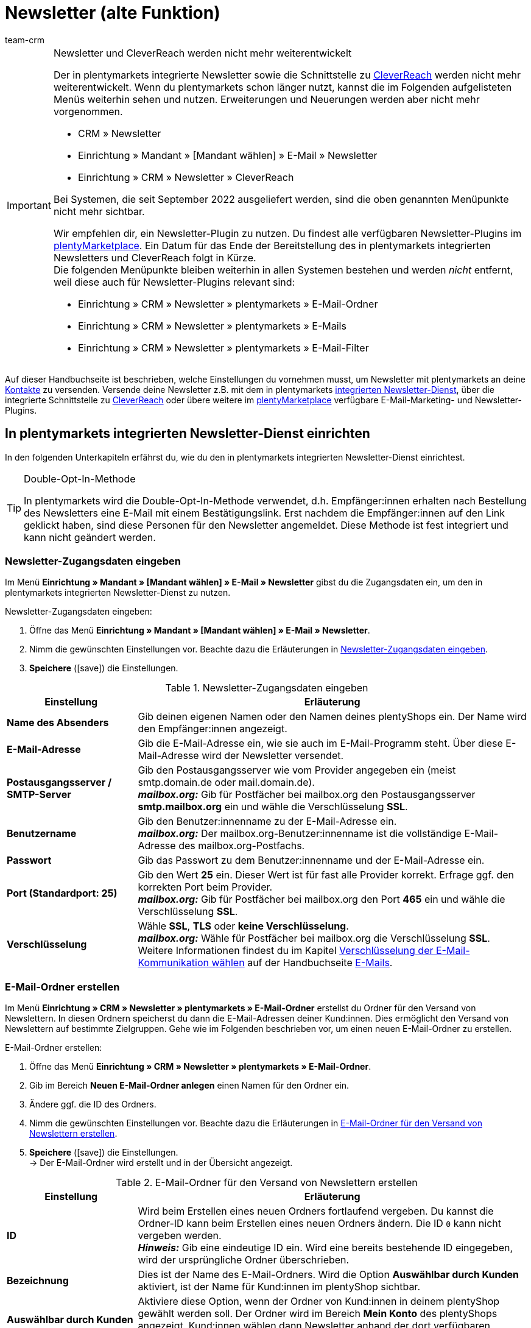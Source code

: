 = Newsletter (alte Funktion)
:keywords: Newsletter, Double-Opt-In-Funktion, Newsletter Vorlage, Sichtbarkeit Newsletter, E-Mail-Ordner, CleverReach
:description: Erfahre, wie du Newsletter über plentymarkets an deine Kund:innen versendest.
:author: team-crm

[IMPORTANT]
.Newsletter und CleverReach werden nicht mehr weiterentwickelt
====
Der in plentymarkets integrierte Newsletter sowie die Schnittstelle zu <<#1700, CleverReach>> werden nicht mehr weiterentwickelt. Wenn du plentymarkets schon länger nutzt, kannst die im Folgenden aufgelisteten Menüs weiterhin sehen und nutzen. Erweiterungen und Neuerungen werden aber nicht mehr vorgenommen.

* CRM » Newsletter
* Einrichtung » Mandant » [Mandant wählen] » E-Mail » Newsletter
* Einrichtung » CRM » Newsletter » CleverReach

Bei Systemen, die seit September 2022 ausgeliefert werden, sind die oben genannten Menüpunkte nicht mehr sichtbar.

Wir empfehlen dir, ein Newsletter-Plugin zu nutzen. Du findest alle verfügbaren Newsletter-Plugins im link:https://marketplace.plentymarkets.com/[plentyMarketplace^]. Ein Datum für das Ende der Bereitstellung des in plentymarkets integrierten Newsletters und CleverReach folgt in Kürze. +
Die folgenden Menüpunkte bleiben weiterhin in allen Systemen bestehen und werden _nicht_ entfernt, weil diese auch für Newsletter-Plugins relevant sind:

* Einrichtung » CRM » Newsletter » plentymarkets » E-Mail-Ordner
* Einrichtung » CRM » Newsletter » plentymarkets » E-Mails
* Einrichtung » CRM » Newsletter » plentymarkets » E-Mail-Filter

====

Auf dieser Handbuchseite ist beschrieben, welche Einstellungen du vornehmen musst, um Newsletter mit plentymarkets an deine xref:crm:kontakte.adoc#[Kontakte] zu versenden. Versende deine Newsletter z.B. mit dem in plentymarkets xref:crm:newsletter-versenden.adoc#100[integrierten Newsletter-Dienst], über die integrierte Schnittstelle zu xref:crm:newsletter-versenden.adoc#1700[CleverReach] oder übere weitere im link:https://marketplace.plentymarkets.com/plugins/integration[plentyMarketplace^] verfügbare E-Mail-Marketing- und Newsletter-Plugins.

[#100]
== In plentymarkets integrierten Newsletter-Dienst einrichten

In den folgenden Unterkapiteln erfährst du, wie du den in plentymarkets integrierten Newsletter-Dienst einrichtest.

[TIP]
.Double-Opt-In-Methode
====
In plentymarkets wird die Double-Opt-In-Methode verwendet, d.h. Empfänger:innen erhalten nach Bestellung des Newsletters eine E-Mail mit einem Bestätigungslink. Erst nachdem die Empfänger:innen auf den Link geklickt haben, sind diese Personen für den Newsletter angemeldet. Diese Methode ist fest integriert und kann nicht geändert werden.
====

[#200]
=== Newsletter-Zugangsdaten eingeben

Im Menü *Einrichtung » Mandant » [Mandant wählen] » E-Mail » Newsletter* gibst du die Zugangsdaten ein, um den in plentymarkets integrierten Newsletter-Dienst zu nutzen.

[.instruction]
Newsletter-Zugangsdaten eingeben:

. Öffne das Menü *Einrichtung » Mandant » [Mandant wählen] » E-Mail » Newsletter*.
. Nimm die gewünschten Einstellungen vor. Beachte dazu die Erläuterungen in <<#table-newsletter-login-details>>.
. *Speichere* (icon:save[role="green"]) die Einstellungen.

[[table-newsletter-login-details]]
.Newsletter-Zugangsdaten eingeben
[cols="1,3"]
|====
|Einstellung |Erläuterung

| *Name des Absenders*
|Gib deinen eigenen Namen oder den Namen deines plentyShops ein. Der Name wird den Empfänger:innen angezeigt.

| *E-Mail-Adresse*
|Gib die E-Mail-Adresse ein, wie sie auch im E-Mail-Programm steht. Über diese E-Mail-Adresse wird der Newsletter versendet.

| *Postausgangsserver / SMTP-Server*
|Gib den Postausgangsserver wie vom Provider angegeben ein (meist smtp.domain.de oder mail.domain.de). +
*_mailbox.org:_* Gib für Postfächer bei mailbox.org den Postausgangsserver *smtp.mailbox.org* ein und wähle die Verschlüsselung *SSL*.

| *Benutzername*
|Gib den Benutzer:innenname zu der E-Mail-Adresse ein. +
*_mailbox.org:_* Der mailbox.org-Benutzer:innenname ist die vollständige E-Mail-Adresse des mailbox.org-Postfachs.

| *Passwort*
|Gib das Passwort zu dem Benutzer:innenname und der E-Mail-Adresse ein.

| *Port (Standardport: 25)*
|Gib den Wert *25* ein. Dieser Wert ist für fast alle Provider korrekt. Erfrage ggf. den korrekten Port beim Provider. +
*_mailbox.org:_* Gib für Postfächer bei mailbox.org den Port *465* ein und wähle die Verschlüsselung *SSL*.

| *Verschlüsselung*
| Wähle *SSL*, *TLS* oder *keine Verschlüsselung*. +
*_mailbox.org:_* Wähle für Postfächer bei mailbox.org die Verschlüsselung *SSL*. +
Weitere Informationen findest du im Kapitel xref:crm:e-mails-versenden.adoc#200[Verschlüsselung der E-Mail-Kommunikation wählen] auf der Handbuchseite xref:crm:e-mails-versenden.adoc#[E-Mails].
|====

[#300]
=== E-Mail-Ordner erstellen

Im Menü *Einrichtung » CRM » Newsletter » plentymarkets » E-Mail-Ordner* erstellst du Ordner für den Versand von Newslettern. In diesen Ordnern speicherst du dann die E-Mail-Adressen deiner Kund:innen. Dies ermöglicht den Versand von Newslettern auf bestimmte Zielgruppen. Gehe wie im Folgenden beschrieben vor, um einen neuen E-Mail-Ordner zu erstellen.

[.instruction]
E-Mail-Ordner erstellen:

. Öffne das Menü *Einrichtung » CRM » Newsletter » plentymarkets » E-Mail-Ordner*.
. Gib im Bereich *Neuen E-Mail-Ordner anlegen* einen Namen für den Ordner ein.
. Ändere ggf. die ID des Ordners.
. Nimm die gewünschten Einstellungen vor. Beachte dazu die Erläuterungen in <<#table-create-email-folder>>.
. *Speichere* (icon:save[role="green"]) die Einstellungen. +
→ Der E-Mail-Ordner wird erstellt und in der Übersicht angezeigt.

[[table-create-email-folder]]
.E-Mail-Ordner für den Versand von Newslettern erstellen
[cols="1,3"]
|====
|Einstellung |Erläuterung

| *ID*
|Wird beim Erstellen eines neuen Ordners fortlaufend vergeben. Du kannst die Ordner-ID kann beim Erstellen eines neuen Ordners ändern. Die ID `0` kann nicht vergeben werden. +
*_Hinweis:_* Gib eine eindeutige ID ein. Wird eine bereits bestehende ID eingegeben, wird der ursprüngliche Ordner überschrieben.

| *Bezeichnung*
|Dies ist der Name des E-Mail-Ordners. Wird die Option *Auswählbar durch Kunden* aktiviert, ist der Name für Kund:innen im plentyShop sichtbar.

| *Auswählbar durch Kunden*
|Aktiviere diese Option, wenn der Ordner von Kund:innen in deinem plentyShop gewählt werden soll. Der Ordner wird im Bereich *Mein Konto* des plentyShops angezeigt. Kund:innen wählen dann Newsletter anhand der dort verfügbaren Ordner.

| *Position*
|Gib die Position ein, um festzulegen, in welcher Reihenfolge die Ordner angezeigt werden sollen.

| *Sichtbarkeit*
|Lege fest, ob der Newsletter-Ordner nur für den Standard-Webshop oder für alle Webshops sichtbar sein soll. Mit der Einstellung *Keiner* wird die Sichtbarkeit des Ordners deaktiviert.

| *Löschen*
|Aktiviere diese Option und klicke auf *Speichern*, um den Ordner zu löschen.
|====

[#400]
=== E-Mail-Ordner bearbeiten

Bestehende E-Mail-Ordner bearbeitest du ebenfalls im Menü *Einrichtung » CRM » Newsletter » plentymarkets » E-Mail-Ordner*. Gehe wie im Folgenden beschrieben vor, um die Einstellungen eines E-Mail-Ordners zu bearbeiten.

[.instruction]
E-Mail-Ordner bearbeiten:

. Öffne das Menü *Einrichtung » CRM » Newsletter » plentymarkets » E-Mail-Ordner*.
. Nimm die gewünschten Änderungen vor. Beachte dazu die Erläuterungen in <<#table-create-email-folder>>.
. *Speichere* (icon:save[role="green"]) die Einstellungen.

[#500]
=== E-Mail-Adressen dem Newsletter-Hauptordner zuordnen

Füge das ShopBuilder-Widget *Newsletter* in deinen plentyShop ein, damit deine Kund:innen sich für deinen Newsletter anmelden können. Über das Widget wählst du den E-Mail-Ordner, der automatisch mit der E-Mail-Adresse einer Person verknüpft wird, wenn diese Person den Newsletter im plentyShop abonniert.

Wie du dazu vorgehen musst, ist auf der Handbuchseite xref:webshop:shop-builder.adoc#_newsletter[ShopBuilder einrichten] beschrieben. Wirf zudem auch gerne einen Blick in unser Webinar xref:webshop:shopbuilder-startseite-aktionsseite.adoc#[ShopBuilder - Startseite und Aktionsseite für den Webshop]. Dort wird ab Minute 22:10 erklärt, wie du das Newsletter-Widget in deinem plentyShop einbindest.

[#600]
=== Newsletter-Wahl für Kund:innen erlauben

Lasse deine Kund:innen selbst bestimmen, welche Newsletter sie von dir erhalten. Das ist z.B. von Vorteil, wenn du regelmäßig Newsletter zu verschiedenen Themenbereichen versendest. Deine Kund:innen können alle E-Mail-Ordner, die du unter der Option *Auswählbar durch Kunden* in <<#table-create-email-folder>> aktiviert hast, im Bereich *Mein Konto* des plentyShops wählen. Die E-Mail-Adresse dieser Person wird dann in diesem E-Mail-Ordner in deinem plentymarkets System gespeichert.

[#700]
=== E-Mail-Vorlage erstellen

Versende deine Bestätigungs-E-Mail per E-Mail-Vorlage. Nutze Template-Variablen, damit die Vorlage beim Versenden automatisch den richtigen Namen der Person, die die Vorlage erhalten soll, sowie den Bestätigungslink enthält. Gehe wie im Folgenden beschrieben vor, um die E-Mail-Vorlage zu erstellen.

[IMPORTANT]
.Template-Variablen und Template-Funktionen beachten
====
In plentymarkets steht dir eine umfangreiche Auswahl an Template-Variablen und Template-Funktionen für deine E-Mail-Vorlagen zur Verfügung. Öffne die E-Mail-Vorlage und klicke auf *Template-Variablen -und Funktionen* (icon:code[role="blue"]). Kopiere aus diesem Bereich die Template-Variable bzw. Template-Funktion und füge diese in der E-Mail-Vorlage im Tab *E-Mail-Nachricht* in den reinen Text oder in den HTML-formatierten Text an der gewünschten Stelle ein.

Weitere Informationen findest du auf der Handbuchseite xref:crm:e-mails-versenden.adoc#[E-Mails].
====

[.instruction]
E-Mail-Vorlage erstellen:

. Öffne das Menü *Einrichtung » Mandant » [Mandant wählen] » E-Mail » Vorlagen*.
. Klicke auf *Neue E-Mail-Vorlage* (icon:plus-square[role="green"]). +
→ Das Fenster *Neue E-Mail-Vorlage* wird geöffnet.
. Gib den Namen für die E-Mail-Vorlage ein.
. Wähle einen Eigner aus der Dropdown-Liste.
. Klicke auf *Speichern* (icon:save[role="green"]). +
→ Die E-Mail-Vorlage wird erstellt und abhängig von der gewählten Einstellung in der Dropdown-Liste *Eigner* in einem der 3 Ordner gespeichert. Beachte dazu die Erläuterung zu *Eigner* in <<#table-create-email-template>>.
. Nimm die gewünschten Einstellungen vor. Beachte dazu die Erläuterungen in <<#table-create-email-template>>.
. Füge die Template-Variable `$CustomerFullName` in den Text der E-Mail ein. +
→ Diese Template-Variable gibt den Vornamen und den Nachnamen der Person aus, die die E-Mail-Vorlage erhalten soll.
. Füge die Template-Variable `$NewsletterConfirmURL` in den Text der E-Mail ein. +
→ Diese Template-Variable gibt den Bestätigungslink aus.
. *Speichere* (icon:save[role="green"]) die Einstellungen.

Wenn Empfänger:innen der E-Mail auf den durch die Template-Variable `$NewsletterConfirmURL` eingefügten Link  klicken, bestätigen sie die Anmeldung zum Newsletter und erhalten ab sofort Newsletter an ihre E-Mail-Adresse.

Wenn du die xref:crm:newsletter-versenden.adoc#800[Double-Opt-In-Methode] verwenden möchtest, ist ein weiterer Schritt notwendig. Du musst jeweils eine Vorlage erstellt haben und diese im Menü *Einrichtung » Assistent » Grundeinrichtung* » Assistent: *E-Mail-Konten* » Schritt: *Automatischer Versand* für die Ereignisse *Newsletter Opt-In* und *Bestätigung Newsletter Opt-In* gewählt haben.


[[table-create-email-template]]
.Neue E-Mail-Vorlage für den Newsletter-Versand erstellen
[cols="1,3"]
|====
|Einstellung |Erläuterung

| *Speichern*
|Speichert (icon:save[role="green"]) die Einstellungen in der E-Mail-Vorlage.

| *Template-Variablen -und Funktionen*
|Mit einem Klick auf icon:code[role="blue"] wird der Bereich *Template-Variablen -und Funktionen* geöffnet, aus dem die Template-Variablen bzw. Template-Funktionen für die E-Mail-Vorlage kopiert werden.

2+^| *Tab: Einstellungen*

| *Eigner*
|Wenn der Name des Eigners bereits beim Erstellen aus der Dropdown-Liste gewählt wurde, wird hier der Name des Eigners angezeigt. Andernfalls Eigner aus der Dropdown-Liste wählen. Diese Einstellung kann jederzeit geändert werden. +
*Alle* = Die Vorlage wird unter *Allgemeine E-Mail-Vorlagen* gespeichert. +
Eigener Benutzer:innenname = Die Vorlage wird unter *Meine E-Mail-Vorlagen* gespeichert. +
Anderer Benutzer:innenname = Die Vorlage wird unter *E-Mail-Vorlagen anderer Benutzer* gespeichert. +
*_Hinweis:_* Um eine eigene E-Mail-Vorlage unter *Meine E-Mail-Vorlagen* zu erstellen, muss man als Benutzer:in im System eingeloggt sein.

| *Name*
|Wenn der Name der E-Mail-Vorlage bereits beim Erstellen eingegeben wurde, wird hier der Name der E-Mail-Vorlage angezeigt. Gib ansonsten einen anderen Namen ein, unter dem diese Vorlage gespeichert werden soll. +
Du kannst den Namen jederzeit ändern. Der Name wird den Empfänger:innen _nicht_ angezeigt.

| *Inhalt*
|Wähle, ob die Nachricht als *reiner Text* oder als *HTML-formatierte Nachricht* gespeichert werden soll.

| *Template-Typ*
|Wähle, in welchem Bereich die E-Mail-Vorlage als Auswahl zur Verfügung steht. Mögliche Optionen: *Alle* (Standardeinstellung), *Auftrag*, *Kunden*, *Webshop*, *Ticket* oder *Scheduler*. +
*Alle* / *Webshop* = Die E-Mail-Vorlage steht in allen Bereichen als Auswahl zur Verfügung. +
*Auftrag* = Die E-Mail-Vorlage steht ausschließlich für den gewählten Bereich als Auswahl zur Verfügung. Die Vorlage ist in anderen Bereichen _nicht_ sichtbar. Wenn das Ticket mit einem Auftrag verknüpft ist, sind E-Mail-Vorlagen mit dem Template-Typ *Auftrag* ebenfalls im Ticket wählbar. +
*Kunden* = Die E-Mail-Vorlage steht ausschließlich für den gewählten Bereich als Auswahl zur Verfügung. Die Vorlage ist in anderen Bereichen _nicht_ sichtbar. +
*Ticket* = Die E-Mail-Vorlage steht ausschließlich für den gewählten Bereich als Auswahl zur Verfügung. Die Vorlage ist in anderen Bereichen _nicht_ sichtbar. +
*Scheduler* = Die E-Mail-Vorlage steht in allen Bereichen, in denen auch der Template-Typ *Auftrag* sichtbar ist, als Auswahl zur Verfügung.

| *PDF-Anhang*
|Wähle einen Anhang aus der Dropdwon-Liste. Die Dokumente, die hier in der Dropdown-Liste zur Verfügung stehen, werden u.a. im Menü *Aufträge » Fulfillment* oder durch versandbezogene Prozesse erzeugt.

| *Dokumentenanhang*
|Wähle auf Wunsch unter *CMS » Dokumente* hochgeladene eigene Dokumente, die an die E-Mail-Vorlage anhängt werden sollen. +
 Alle E-Mail-Vorlagen können mit bis zu 2 Anhängen standardisiert an deine Kund:innen versendet werden: PDF-Dokumente aus dem Bereich Fulfillment (z.B. Rechnungen) oder andere Dateien (z.B. ein Artikelprospekt oder eine Anleitung). Für die Vorlage *Eingangsbestätigung Webshop Bestellung* wären z.B. die Widerrufsbelehrung und die AGB im PDF-Format eine sinnvolle Ergänzung.

| *Antwort an*
|Gib die E-Mail-Adresse ein, an die die Antworten auf diese E-Mail-Vorlage gesendet werden sollen. Wenn keine E-Mail-Adresse eingegeben ist, werden Antworten auf diese Vorlage standardmäßig an die im Assistenten *E-Mail-Konten* im Schritt *Zugangsdaten*  xref:crm:e-mails-versenden.adoc#100[gespeicherte E-Mail-Adresse] versendet. Beispielsweise ist es sinnvoll, die E-Mail-Adresse der Buchhaltungsabteilung für die E-Mail-Vorlage *PDF-Rechnung* einzugeben. So gehen z.B. Rückfragen zur Rechnung direkt an die Buchhaltungsabteilung und müssen nicht weitergeleitet werden.

| *Design verwenden*
|Aktiviere diese Option, wenn der Inhalt der E-Mail mit dem im Menü *Einrichtung » Mandant » [Mandant wählen] » E-Mail » HTML-Design* xref:crm:e-mails-versenden.adoc#800[gespeicherten Design] versendet werden soll. Wenn du die Option _nicht_ aktivierst, wird nur der Inhalt der E-Mail-Vorlage verwendet.

| *Mandant (Shop)*
|Aktiviere einen, mehrere oder *ALLE* Mandanten (Shops). Die E-Mail-Vorlage ist nur für die gewählten Mandanten (Shops) gültig.

2+^| *Tab: E-Mail-Nachricht*

| *Sprache wählen*
|Die Sprache wird hier angezeigt und kann geändert werden.

| *Betreff*
|Gib den Betreff ein. Wähle dabei den Betreff mit großer Sorgfalt, damit die E-Mails im Postfach deiner Kund:innen leicht erkennbar sind und nicht dem Spam-Filter zum Opfer fallen.

| *Inhalt / Artikelliste*
|Gib in diese Tabs den Text bzw. die Artikelauflistung als *reinen Text* oder als *HTML-formatierten Text* ein. Für den Inhalt stehen verschiedene Template-Variablen und Template-Funktionen zur Verfügung. +
*_Hinweis:_* Nur der Inhalt des Tabs, dessen Inhaltstyp im Tab *Einstellungen* unter *Inhalt* festgelegt wurde, wird berücksichtigt. Wenn dort also z.B. *Nur reiner Text* eingestellt wurde, jedoch nur das Tab *HTML-formatierter Text* Inhalt enthält, wird _keine_ E-Mail versendet.
|====

[#800]
=== E-Mail-Vorlagen mit der Double-Opt-In-Funktion verknüpfen

Im nächsten Schritt verknüpfst du die soeben erstellte E-Mail-Vorlage mit der Double-Opt-In-Funktion und wählst eine weitere Vorlage für das Ereignis *Bestätigung Newsletter Opt-In*. Bei der Double-Opt-In-Methode müssen die Empfänger:innen nach Anmeldung zum Newsletter die Newsletter-Anmeldung in einem zweiten Schritt bestätigen.

[TIP]
.Hinweise zur Double-Opt-In-Methode
====
Wähle im Menü *Einrichtung » Mandant » Global » E-Mail-Konten* im Schritt *Automatischer Versand* 2 xref:crm:newsletter-versenden.adoc#700[zuvor erstellte] Vorlagen für die Ereignisse *Newsletter Opt-In* und *Bestätigung Newsletter Opt-In*. Die gewählte Vorlage unter *Newsletter Opt-In* wird versendet, wenn eine Person sich für deinen Newsletter anmeldet. Diese Vorlage sollte den Bestätigungslink enthalten, den die Person anklicken muss, um die Newsletter-Anmeldung abzuschließen. Den Bestätigungslink bildest du mit der Template-Variable `$NewsletterConfirmURL`, die die URL zur Bestätigung der Newsletter-Anmeldung beinhaltet, ab. Die gewählte Vorlage unter *Bestätigung Newsletter Opt-In* wird versendet, sobald die Person den Bestätigungslink aktiviert hat.

Im Kontaktdatensatz im Menü *CRM » Kontakte » [Kontakt öffnen]* im Bereich *Kontaktdetails* wird die Option *Newsletter* automatisch aktiviert, wenn die Person sich im Bestellvorgang für den Newsletter angemeldet und die Newsletter-Anmeldung über den Bestätigungslink bestätigt hat.
====

[.instruction]
E-Mail-Vorlagen mit der Double-Opt-In-Funktion verknüpfen:

. Öffne das Menü *Einrichtung » Mandant » Global » E-Mail-Konten*. 
. Öffne den Assistenten *E-Mail-Konten*.
. Wähle im Schritt *Automatischer Versand* für die Option *Newsletter Opt-In* die soeben erstellte E-Mail-Vorlage aus der Dropdown-Liste.
. Wähle im Schritt *Automatischer Versand* für die Option *Bestätigung Newsletter Opt-In* die E-Mail-Vorlage aus der Dropdown-Liste.
. *Speichere* (icon:save[role="green"]) die Einstellungen.

Den Status der Bestätigung siehst du im Menü *Einrichtung » CRM » Newsletter » plentymarkets » E-Mails*. Bei Personen, die den Newsletter-Bezug nach der vorstehend beschriebenen Vorgehensweise bestätigt haben, ist dies am Status *[green]#bestätigt#* zu erkennen. Bei Personen, die das Double-Opt-in nicht oder noch nicht durchgeführt haben, steht dort *[red]#nicht bestätigt#*.

Die *IP-Adresse* und die verwendete *Bestätigungs-URL* einer Bestätigung werden in der Datenbank gespeichert. Diese Daten lassen sich anschließend über einen link:https://developers.plentymarkets.com/rest-doc/newsletter/details#list-a-recipient[REST-Call^] abrufen. Im Backend erfolgt keine Anzeige.

[#900]
=== E-Mail-Adresse speichern

E-Mail-Adressen für den Versand von Newslettern werden in verschiedenen Ordnern gespeichert. Im Menü *Einrichtung » CRM » Newsletter » plentymarkets » E-Mails* verwaltest du die E-Mail-Adressen der verfügbaren Ordner. Falls du noch keine xref:crm:newsletter-versenden.adoc#300[Ordnerstruktur] für deine Newsletter angelegt hast, empfiehlt es sich, dies vorab zu tun.

Gehe wie im Folgenden beschrieben vor, um eine E-Mail-Adresse in einem E-Mail-Ordner zu speichern.

[.instruction]
E-Mail-Adresse speichern:

. Öffne das Menü *Einrichtung » CRM » Newsletter » plentymarkets » E-Mails*.
. Klappe den Ordner auf (icon:plus-square-o[]).
. Klappe den Bereich *Neue E-Mail-Adresse* (icon:plus-square-o[]) auf.
. Nimm die gewünschten Einstellungen vor. Beachte dazu die Erläuterungen in <<#table-save-email-address>>.
. *Speichere* (icon:save[role="green"]) die Einstellungen.

[[table-save-email-address]]
.Einstellungen zum Speichern einer neuen E-Mail-Adresse
[cols="1,3"]
|====
|Einstellung |Erläuterung

| *Vorname*
|Gib den Vornamen der Person ein.

| *Nachname*
|Gib den Nachnamen der Person ein.

| *E-Mail*
|Gib die E-Mail-Adresse der Person ein.

| *Ordner*
|Wähle den xref:crm:newsletter-versenden.adoc#300[E-Mail-Ordner], in dem die Daten gespeichert werden sollen.
|====

[#1000]
=== Newsletter erstellen

Neue Newsletter erstellst du wie im Folgenden beschrieben. Du kannst so auch bestehende Newsletter bearbeiten.

[.instruction]
Newsletter erstellen:

. Öffne das Menü *CRM » Newsletter*.
. Klappe den Bereich *Neuer Newsletter* (icon:plus-square-o[]) auf. +
→ Das Bearbeitungsfenster für den neuen Newsletter wird geöffnet.
. Nimm die gewünschten Einstellungen vor. Beachte dazu die Erläuterungen in <<#table-create-newsletter>>.
. *Speichere* (icon:save[role="green"]) die Einstellungen.

[[table-create-newsletter]]
.Einstellungen zum Erstellen eines Newsletters
[cols="1,3"]
|====
|Einstellung |Erläuterung

| *Platzhalter*
|Listet auf, welche Platzhalter vom System erkannt und in der Nachricht ersetzt werden. +
Aktuell mögliche Platzhalter: +
*+[NAME]+* = Vorname und Nachname des Empfängers +
*+[EMAIL]+* = E-Mail-Adresse des Empfängers +
*+[RECIPIENTID]+* = ID des Empfängers +
//*+[FOLDERID]+* = ID des Newsletter-Ordners


| *Bilder-Galerie*
|Öffnet das Menü *CMS » Webspace*. +
Lade dort ein Bild hoch (material:file_upload[]), kopiere den Link mit einem Klick auf material:content_copy[] in die Zwischenablage, wechsele zurück in das Newsletter-Menü und klicke im Editor im Bereich *HTML Newsletter* auf *Bild*. Das Fenster *Bild-Eigenschaften* öffnet sich. Füge dort im Tab *Bild-Info* den kopierten Link zum Bild in das Feld *URL* ein, gib einen alternativen Text ein und füge im Tab *Link* den kopierten Link erneut in das Feld *URL* ein, um das Bild mit dem Newsletter zu verknüpfen.

| *Layout-Vorlage einspielen*
|Bei Klick auf *Layout-Vorlage einspielen* wird die Anrede *[Guten Tag]* sowie der Platzhalter *[NAME]* im Bereich *HTML Newsletter* eingesetzt. Für den Platzhalter wird beim Versenden automatisch der Name der Person, die den Newsletter erhalten soll, eingefügt.

| *Betreff*
|Gib den Betreff für den Newsletter ein.

| *Editor*
|Der *CKEditor* ist vorausgewählt. Wähle ggf. einen anderen Editor aus der Dropdown-Liste.

| *HTML Newsletter*
|Gib den Inhalt des Newsletters als HTML-Code ein. +
*_Wichtig:_* Texte können nur in einem Bereich gespeichert werden. Gib daher entweder im Bereich *HTML Newsletter* oder im Bereich *Text Newsletter* Inhalte ein.

| *Text Newsletter*
|Gib den Inhalt des Newsletters in reiner Textform ein. +
*_Wichtig:_* Texte können nur in einem Bereich gespeichert werden. Gib daher entweder im Bereich *HTML Newsletter* oder im Bereich *Text Newsletter* Inhalte ein.

|====

[#1100]
=== Personen anhand der E-Mail-Adresse oder des Nachnamen suchen

Gehe wie im Folgenden beschrieben vor, um eine E-Mail-Adresse in einem E-Mail-Ordner zu suchen. Suche Kund:innen entweder anhand der E-Mail-Adresse oder des Nachnamens.

[.instruction]
Personen anhand der E-Mail-Adresse oder des Nachnamen suchen:

. Öffne das Menü *Einrichtung » CRM » Newsletter » plentymarkets » E-Mails*.
. Klappe den E-Mail-Ordner auf (icon:plus-square-o[]).
. Wähle aus der Dropdown-Liste die Einstellung *E-Mail-Adresse* oder *Nachname*, um anhand dieser Einstellung zu suchen.
. Gib die E-Mail-Adresse bzw. den Nachnamen der Person in das Suchfeld ein.  +
→ Für die Suche ist es ausreichend, wenn du nur einen Teil des Namens oder der E-Mail-Adresse eingibst. Lasse das Feld leer, um alle E-Mail-Adressen bzw. Nachnamen anzuzeigen.
. Klicke auf *Suche* (icon:search[role="blue"]). +
→ Das Suchergebnis wird angezeigt.

Im Suchergebnis wird auch der Status der Bestätigung angezeigt. In plentymarkets wird die xref:crm:newsletter-versenden.adoc#800[Double-Opt-In-Methode] verwendet. Dabei erhalten Empfänger:innen nach dem Bestellen des Newsletters eine E-Mail mit einem Link, über den sie die Newsletter-Bestellung bestätigen müssen. Kunden:innen, die den Newsletter-Bezug so bestätigt haben, erkennst du an dem Status *[green]#bestätigt#*. Andernfalls steht dort *[red]#nicht bestätigt#*.

[#1200]
=== E-Mail-Adresse bearbeiten

Nachdem du eine E-Mail-Adresse über die Suchfunktion gefunden hast, kannst du die Daten für diese Person bearbeiten. Ändere z.B. die E-Mail-Adresse der Person oder verschiebe den Kontaktdatensatz in einen anderen E-Mail-Ordner. Gehe dazu wie im Folgenden beschrieben vor.

[.instruction]
E-Mail-Adresse bearbeiten:

. Öffne das Menü *Einrichtung » CRM » Newsletter » plentymarkets » E-Mails*.
. Suche die Person wie im Kapitel xref:crm:newsletter-versenden.adoc#1100[Personen anhand der E-Mail-Adresse oder des Nachnamen suchen] beschrieben.
. Klappe die Daten der Person auf (icon:plus-square-o[]).
. Nimm die gewünschten Änderungen vor. Beachte dazu die Erläuterungen in <<#table-save-email-address>> im Kapitel xref:crm:newsletter-versenden.adoc#900[E-Mail-Adresse speichern].
. *Speichere* (icon:save[role="green"]) die Einstellungen.

[#1300]
=== E-Mail-Adressen exportieren und importieren

In den vorigen Kapiteln ist beschrieben, wie du eine einzelne E-Mail-Adresse verwaltest. Wenn du mehrere E-Mail-Adressen gleichzeitig bearbeiten möchtest, ist es sinnvoll, mit dem xref:daten:ElasticSync.adoc#[Import-Tool] zu arbeiten. Importiere neue und bearbeite bestehende E-Mail-Adressen mit dem Import-Typ xref:daten:elasticSync-newsletter-empfaenger.adoc#[Newsletter-Empfänger].

Du kannst die E-Mail-Adressen auch exportieren. Erstelle dazu im Menü *Daten » FormatDesigner* zunächst das xref:daten:FormatDesigner.adoc#[Exportformat] und exportiere die Daten anschließend über den xref:daten:elastischer-export.adoc#[elastischen Export].

[#1400]
=== Daten von Kund:innen in einen E-Mail-Ordner kopieren

Im Menü *Einrichtung » CRM » Newsletter » plentymarkets » E-Mail-Filter* filterst du nach Daten von Kund:innen und kopierst die E-Mail-Adressen dieser Kund:innen in bestimmte E-Mail-Ordner. Du hast z.B. die Möglichkeit, nach Kund:innen zu suchen, die bestimmte Artikel in einem bestimmten Zeitraum erworben haben. Verwende die Ordner dann für den xref:crm:newsletter-versenden.adoc#1000[Newsletter-Versand] im Menü *CRM » Newsletter*, um Newsletter an diese Kundengruppen zu senden.

Gehe wie im Folgenden beschrieben vor, um Daten von Kund:innen in einen E-Mail-Ordner zu kopieren.

[.instruction]
Daten von Kund:innen in einen E-Mail-Ordner kopieren:

. Öffne das Menü *Einrichtung » CRM » Newsletter » plentymarkets » E-Mail-Filter*.
. Nimm die gewünschten Einstellungen im Bereich *Alle Kundendaten in E-Mail-Ordner kopieren* vor. Beachte dazu die Erläuterungen in <<#table-copy-customer-data>>.
. Klicke auf *E-Mails in Ordner übertragen* (icon:cog[]).

[[table-copy-customer-data]]
.Kundendaten in einen E-Mail-Ordner kopieren
[cols="1,3"]
|====
|Einstellung |Erläuterung

| *Newsletter-Anmeldung*
|Wähle eine der folgenden Optionen: +
*ALLE* = Die Daten aller Kund:innen, die den Newsletter bestellt haben, werden in den E-Mail-Ordner kopiert. Umfasst sowohl Kund:innen, die den Newsletter-Empfang mit der xref:crm:newsletter-versenden.adoc#800[Double-Opt-In-Methode] bestätigt haben, als auch Kund:innen, die dies noch nicht getan haben. +
*Nur Kunden, welche dem Empfang von Newslettern zugestimmt haben* = Nur die Daten von Kund:innen, die den Newsletter-Empfang bestätigt haben, werden in den E-Mail-Ordner kopiert.

| *Land*
|Wähle ein Land, um nur Kund:innen aus diesem Land zu filtern. Dies ermöglicht es zum Beispiel, unterschiedliche Newsletter an Kund:innen in Deutschland und in Österreich zu versenden.

| *E-Mail-Ordner*
|Wähle einen E-Mail-Ordner. Die Daten der Kund:innen werden in diesen E-Mail-Ordner kopiert.
|====

[#1500]
=== Daten von Kund:innen filtern

Mit dem Filter filterst du die Daten deiner Kund:innen noch genauer. Gehe wie im Folgenden beschrieben vor, um die Daten zu filtern und in einen E-Mail-Ordner zu kopieren.

[.instruction]
Kundendaten filtern:

. Öffne das Menü *Einrichtung » CRM » Newsletter » plentymarkets » E-Mail-Filter*.
. Nimm die gewünschten Einstellungen im Bereich *Kundenfilter* vor. Beachte dazu die Erläuterungen in <<#table-filter-customer-data>>.
. Klicke auf *Vorschau* (icon:eye[role="blue"]), um die Daten anzuzeigen. +
→ Der Bereich *Vorschau* wird mit den Daten der Kund:innen eingeblendet. Prüfe das Ergebnis.
. Klicke auf *E-Mails in Ordner übertragen* (icon:cog[]).

[[table-filter-customer-data]]
.Einstellungen für den Kundenfilter
[cols="1,3"]
|====
|Einstellung |Erläuterung

| *Mindestbestellwert*
|Gib einen Mindestbestellwert ein, um nach Kund:innen zu filtern, die ab diesem Bestellwert eingekauft haben.

| *Kategorie 1-3*
|Wähle bis zu 3 Kategorieebenen, um nach Kund:innen zu filtern, die Artikel in dieser Kategorie oder Unterkategorie gekauft haben.

| *Artikel-ID*
|Gib eine oder mehrere Artikel-IDs ein, um nach Kund:innen zu filtern, die diese Artikel gekauft haben.

| *Bestellzeitpunkt*
|Gib einen Zeitraum ein oder wähle das Datum aus dem Kalender, um nach Kund:innen zu filtern, die innerhalb dieses Zeitraums bestellt haben. Wenn kein Datumsfilter angewendet werden soll, aktiviere die Option *Kein Bestellzeitpunkt*.

| *Land*
|Wähle ein Land, um nur Kund:innen aus diesem Land zu filtern. Dies ermöglicht es zum Beispiel, unterschiedliche Newsletter an Kund:innen in Deutschland und in Österreich zu versenden.

| *Mandant (Shop)*
|Wähle einen Mandant (Shop), um nach Kund:innen zu filtern, die Artikel bei diesem Mandanten (Shop) gekauft haben.

| *Kundenklasse*
|Wähle eine xref:crm:vorbereitende-einstellungen.adoc#kundenklasse-erstellen[Kundenklasse], um nach Kund:innen zu filtern, die dieser Kundenklasse angehören.

| *Auftragsherkunft*
|Wähle eine Auftragsherkunft, um nach Kund:innen zu filtern, die Bestellungen über diese Auftragsherkunft vorgenommen haben.

| *Newsletter-Anmeldung*
|Wähle die Option *ALLE* oder *Nur Kunden, welche dem Empfang von Newslettern zugestimmt haben*. +
*ALLE* = Die Daten aller Kund:innen, die den Newsletter bestellt haben, werden in den E-Mail-Ordner kopiert. Umfasst sowohl Kund:innen, die den Newsletter-Empfang mit der xref:crm:newsletter-versenden.adoc#800[Double-Opt-In-Methode] bestätigt haben, als auch Kund:innen, die dies noch nicht getan haben. +
*Nur Kunden, welche dem Empfang von Newslettern zugestimmt haben* = Nur die Daten von Kund:innen, die den Newsletter-Empfang bestätigt haben, werden in den E-Mail-Ordner kopiert.

| *E-Mail-Ordner*
|Wähle einen E-Mail-Ordner. Die Daten werden in diesen E-Mail-Ordner kopiert.
|====

[#1600]
=== Newsletter versenden

Nachdem du die xref:crm:newsletter-versenden.adoc#700[E-Mail-Vorlage erstellt] und xref:crm:newsletter-versenden.adoc#800[verknüpft] und den xref:crm:newsletter-versenden.adoc#1000[Newsletter erstellt] hast, stellst du im Menü *CRM » Newsletter* ein, an welche der in den E-Mail-Ordnern gespeicherten E-Mail-Adressen der Newsletter gesendet werden soll. Außerdem legst du mit der Option *Filter* fest, ob der Newsletter an alle oder nur an bestätigte E-Mail-Adressen gesendet werden soll. Diese Einstellung nimmst du im Tab *Newsletter senden* des erstellten Newsletters vor.

[TIP]
.Eingeschränkter Newsletter-Versand am Tag
====
Beachte, dass dein Newsletter tagsüber eingeschränkt an deine Kund:innen versendet wird. In der Nacht wird der Versand einer größeren Anzahl von E-Mails erlaubt.

* Am Tag zwischen 8:00 und 0:00 Uhr: 60 E-Mails je Viertelstunde
* Nachts zwischen 0:00 und 8:00 Uhr: 500 E-Mails je Viertelstunde
====

[.instruction]
Newsletter versenden:

. Öffne das Menü *CRM » Newsletter*.
. Klappe den Newsletter, den du versenden möchtest, auf (icon:plus-square-o[]).
. Wechsele in das Tab *Newsletter versenden*.
. Wähle unter *Sende Newsletter an Gruppe* eine Gruppe aus der Dropdown-Liste.
. Wähle unter *Filter* die Option *ALLE* oder die Option *Nur an bestätigte E-Mail-Adressen*.
. Klicke auf *Senden* (icon:envelope-o[role="purple"]). +
→ Der Newsletter wird gemäß der oben gewählten Einstellungen versendet.

[#1650]
=== Link zum Abbestellen des Newsletters einfügen

Du solltest deinen Newsletter-Empfänger:innen jederzeit die Möglichkeit geben, deinen Newsletter wieder abzubestellen. Damit Empfänger:innen den Newsletter abbestellen können, musst du den Link zum Abbestellen in die Newsletter-Vorlage im Menü *CRM » Newsletter* oder in jede andere beliebige E-Mail-Vorlage im Menü *Einrichtung » Mandant » [Mandant wählen] » E-Mail » Vorlagen* einfügen.

Es ist möglich einen Abmelde-Link hinzuzfügen, der Empfänger:innen von allen Newsletter-Ordnern abmeldet (siehe Punkt 1) oder einen Link, der Empfänger:innen von einem bestimmten Newsletter-Ordner abmeldet (siehe Punkt 2):

. *+http://[Domain-Name]/?OrderShow=CancelNewsletter+* +
Wenn Empfänger:innen auf diesen Link klicken, werden sie aus allen Newsletter-Ordnern abgemeldet.

. *+http://[Domain-Name]/?OrderShow=CancelNewsletter&folderId=1+* +
Wenn Empfänger:innen auf diesen Link klicken, werden sie aus einem bestimmten Newsletter-Ordner abgemeldet. In diesem Beispiel handelt es sich um den Ordner mit der ID `1`.

Deine Domain findest du im Menü *Einrichtung » Mandant » [Mandant wählen] » Einstellungen*.

[#1700]
== Newsletter mit CleverReach versenden

Gehe wie im Folgenden beschrieben vor, um deine Newsletter mit link:https://www.cleverreach.de/[CleverReach^] an deine Kund:innen zu versenden.

[TIP]
.Export zu CleverReach greift auf Ordner mit ID 2 zu
====
*_Beachte:_* Der Export zu CleverReach greift automatisch auf den Newsletter-E-Mail-Ordner mit der ID 2 im Menü *Einrichtung » CRM » Newsletter » plentymarkets » E-Mail-Ordner* zu. 
====

[#1800]
=== Bei CleverReach registrieren

Registriere dich kostenlos auf der link:https://www.cleverreach.de/[Website von CleverReach^], um CleverReach in plentymarkets zu nutzen. Weitere Informationen zu den Einstellungen in CleverReach findest du in der link:http://support.cleverreach.de/hc/de[Hilfe^] von CleverReach.

[#1900]
=== CleverReach in plentymarkets einrichten

Gehe wie im Folgenden beschrieben vor, um die Schnittstelle zu CleverReach in plentymarkets einzurichten.

[TIP]
.Export zu CleverReach greift auf Ordner mit ID 2 zu
====
*_Beachte:_* Der Export zu CleverReach greift automatisch auf den Newsletter-E-Mail-Ordner mit der ID 2 im Menü *Einrichtung » CRM » Newsletter » plentymarkets » E-Mail-Ordner* zu. 
====

[.instruction]
CleverReach in plentymarkets einrichten:

. Öffne das Menü *Einrichtung » CRM » Newsletter » CleverReach*.
. Nimm die gewünschten Einstellungen vor. Beachte dazu die Erläuterungen in <<#table-set-up-cleverreach>>.
. Gib deinen *API-Key* ein.
. Gib die *Listen-ID* der in CleverReach angelegten Gruppe ein.
. *Speichere* (icon:save[role="green"]) die Einstellungen.
. Klicke auf *Standardattribute generieren* (icon:cog[]). +
→ Datenfelder werden in CleverReach erzeugt, damit die Daten der Kund:innen, die du überträgst, gespeichert werden.
. Öffne im CleverReach-Backend die Gruppe, deren ID du in plentymarkets eingegeben hast.
. Lösche die Datenfelder, deren Inhalt du nicht bei CleverReach verwenden möchtest. +
→ Aktuell werden die Datenfelder *Birthday (Geburtstag)*, *Vorname*, *Gender (Anrede)*, *Lang (Sprache)* und *Nachname* von plentymarkets an CleverReach übertragen.
. Wechsele zurück in das Menü *Einrichtung » CRM » Newsletter » CleverReach* des plentymarkets Backend.
. Aktiviere die Option *Automatische Übertragung (täglich)*, damit die Daten übertragen werden.
. *Speichere* (icon:save[role="green"]) die Einstellungen.

[[table-set-up-cleverreach]]
.Einstellungen für CleverReach vornehmen
[cols="1,3"]
|====
|Einstellung |Erläuterung

| *Gruppenattribute erzeugen*
|Erzeugt die Datenfelder (Gruppenattribute) für CleverReach.

| *Datenübertragung ausführen*
|Überträgt die Datenfelder (Gruppenattribute) an CleverReach. Aktuell werden die Datenfelder *Birthday (Geburtstag)*, *Vorname*, *Gender (Anrede)*, *Lang (Sprache)* und *Nachname* von plentymarkets an CleverReach übertragen. Wähle den Bereich aus der Dropdown-Liste. +
*_Hinweis:_* Führe die Übertragung der eigentlichen Daten aus. Beachte dazu die Anleitung weiter unten.

| *API-Key*
|Gib den API-Key ein, wie von CleverReach erhalten.

| *Listen-ID*
|Gib die Listen-ID aus CleverReach ein.

| *Auftragsherkünfte*
|Wähle die Auftragsherkünfte, die für CleverReach verfügbar sein sollen. Herkünfte, die keine Datenübertragung gestatten, sind standardmäßig _nicht_ gewählt. +
*_Hinweis:_* Prüfe die Auswahl der Auftragsherkünfte vor der Arbeit mit CleverReach, um potenzielle Abmahnungen zu vermeiden.

| *Export ab Auftragsstatus*
|Wähle den Status, ab dem die Daten exportiert werden sollen.

| *Automatische Übertragung (täglich)*
|Aktiviere die Option, wenn Daten täglich automatisch übertragen werden sollen.
|====

[IMPORTANT]
.Erste Übertragung
====
Bei der ersten automatischen Übertragung werden die Daten der Kund:innen der in den vorhergehenden 3 Tagen neu erstellten Kund:innen übertragen. Anschließend werden nur noch die Daten der Kund:innen übertragen, die seit der letzten Übertragung hinzugekommen sind.
====

Wenn du nicht allen Kund:innen schreiben möchtest, deren Daten du zu CleverReach übertragen hast, hast du in CleverReach Filtermöglichkeiten. Nähere Informationen hierzu findest du auf der Support-Seite von link:http://support.cleverreach.de/entries/21538892-wie-kann-ich-meine-empfanger-filtern[CleverReach^].

[#2000]
=== Daten manuell übertragen

Mit der Option *Datenübertragung ausführen* werden nur die Daten eines bestimmten Kundentyps übertragen. Dies bietet die Möglichkeit, die Kundentypen in separate Gruppen bei CleverReach einzuordnen.

[TIP]
.Export zu CleverReach greift auf Ordner mit ID 2 zu
====
*_Beachte:_* Der Export zu CleverReach greift automatisch auf den Newsletter-E-Mail-Ordner mit der ID 2 im Menü *Einrichtung » CRM » Newsletter » plentymarkets » E-Mail-Ordner* zu. 
====

[IMPORTANT]
.Automatische Übertragung sinnvoll?
====
Wenn du die Option *Datenübertragung ausführen* nutzt, um die Daten gefiltert nach Kundentyp zu übertragen, solltest du überlegen, ob die automatische Übertragung noch sinnvoll für dich ist, weil bei dieser Option unabhängig vom Kundentyp übertragen wird.
====

[.instruction]
Daten manuell übertragen:

. Öffne das Menü *Einrichtung » CRM » Newsletter » CleverReach*.
. Gib deinen *API-Key* ein.
. Gib die *Listen-ID* der in CleverReach angelegten Gruppe ein.
. *Speichere* (icon:save[role="green"]) die Einstellungen.
. Klicke auf *Standardattribute generieren* (icon:cog[]). +
→ Datenfelder werden in CleverReach erzeugt, damit die Daten, die du überträgst, gespeichert werden.
. Öffne im CleverReach-Backend die Gruppe, deren ID du in plentymarkets eingegeben hast.
. Lösche die Datenfelder, deren Inhalt du nicht bei CleverReach verwenden möchtest. +
→ Aktuell werden die Datenfelder *Birthday (Geburtstag)*, *Vorname*, *Gender (Anrede)*, *Lang (Sprache)* und *Nachname* von plentymarkets an CleverReach übertragen.
. Wechsele zurück in das Menü *Einrichtung » CRM » Newsletter » CleverReach* des plentymarkets Backend.
. Wähle aus der Dropdown-Liste *Datenübertragung ausführen* den Kundentyp.
. *Speichere* (icon:save[role="green"]) die Einstellungen.
. Klicke auf *Exportieren* (icon:cog[]). +
→ Die Kundendaten werden übertragen.
